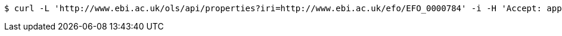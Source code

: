 [source,bash]
----
$ curl -L 'http://www.ebi.ac.uk/ols/api/properties?iri=http://www.ebi.ac.uk/efo/EFO_0000784' -i -H 'Accept: application/json'
----